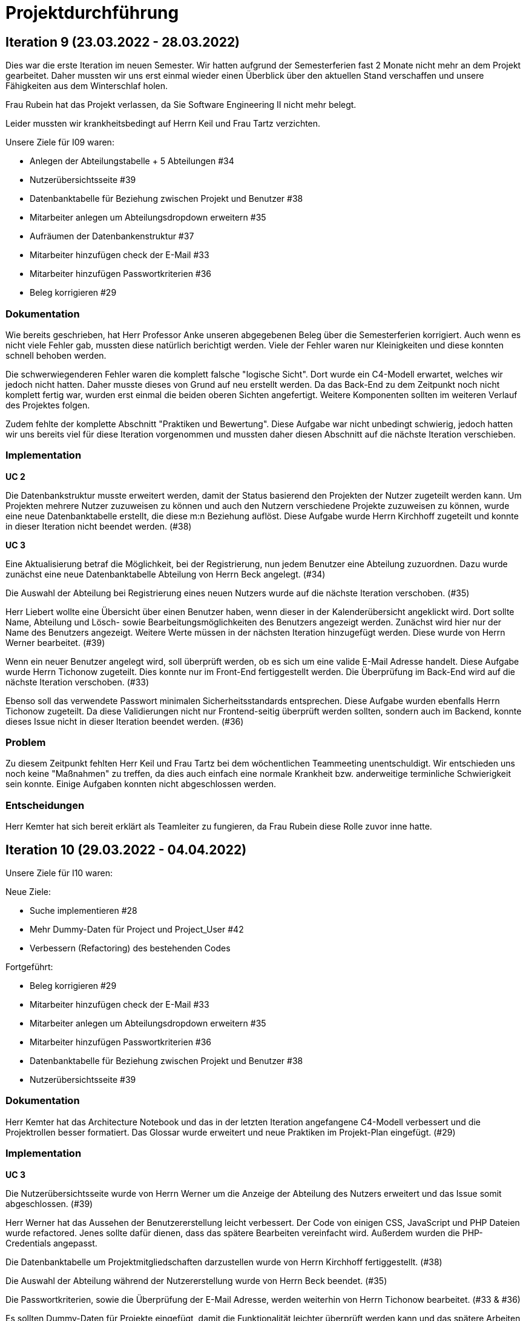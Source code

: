 = Projektdurchführung

// ist das ein problem einer konkreten iteration oder soll das so generell stehen bleiben?
// == Einführung

// Zu Beginn des Semesters haben wir uns zusammengesetzt und das weitere Vorgehen im Modul SE II besprochen. Nach relativ kurzer Zeit stellte sich heraus, dass wir ein wenig Unterstützung gebrauchen könnten. Nachdem wir von der Möglichkeit erfuhren ein neues Teammitglied aufzunehmen, fiel die Entscheidung recht schnell und wir meldeten uns bei Herr Prof. Anke. Nach einer Einarbeitungszeit von etwa 2 Wochen konnte das neue Teammitglied erfolgreich integriert werden und seine Aufgaben selbstständig erfüllen.

== Iteration 9 (23.03.2022 - 28.03.2022)

Dies war die erste Iteration im neuen Semester. Wir hatten aufgrund der Semesterferien fast 2 Monate nicht mehr an dem Projekt gearbeitet. Daher mussten wir uns erst einmal wieder einen Überblick über den aktuellen Stand verschaffen und unsere Fähigkeiten aus dem Winterschlaf holen. 

Frau Rubein hat das Projekt verlassen, da Sie Software Engineering II nicht mehr belegt.

Leider mussten wir krankheitsbedingt auf Herrn Keil und Frau Tartz verzichten. 

Unsere Ziele für I09 waren:

* Anlegen der Abteilungstabelle + 5 Abteilungen #34
* Nutzerübersichtsseite #39
* Datenbanktabelle für Beziehung zwischen Projekt und Benutzer #38
* Mitarbeiter anlegen um Abteilungsdropdown erweitern #35 
* Aufräumen der Datenbankenstruktur #37
* Mitarbeiter hinzufügen check der E-Mail #33
* Mitarbeiter hinzufügen Passwortkriterien #36
* Beleg korrigieren #29

=== Dokumentation

Wie bereits geschrieben, hat Herr Professor Anke unseren abgegebenen Beleg über die Semesterferien korrigiert. Auch wenn es nicht viele Fehler gab, mussten diese natürlich berichtigt werden. 
Viele der Fehler waren nur Kleinigkeiten und diese konnten schnell behoben werden.

Die schwerwiegenderen Fehler waren die komplett falsche "logische Sicht". Dort wurde ein C4-Modell erwartet, welches wir jedoch nicht hatten. Daher musste dieses von Grund auf neu erstellt werden. Da das Back-End zu dem Zeitpunkt noch nicht komplett fertig war, wurden erst einmal die beiden oberen Sichten angefertigt. Weitere Komponenten sollten im weiteren Verlauf des Projektes folgen. 

Zudem fehlte der komplette Abschnitt "Praktiken und Bewertung". Diese Aufgabe war nicht unbedingt schwierig, jedoch hatten wir uns bereits viel für diese Iteration vorgenommen und mussten daher diesen Abschnitt auf die nächste Iteration verschieben.

=== Implementation

*UC 2*

Die Datenbankstruktur musste erweitert werden, damit der Status basierend den Projekten der Nutzer zugeteilt werden kann. Um Projekten mehrere Nutzer zuzuweisen zu können und auch den Nutzern verschiedene Projekte zuzuweisen zu können, wurde eine neue Datenbanktabelle erstellt, die diese m:n Beziehung auflöst. Diese Aufgabe wurde Herrn Kirchhoff zugeteilt und konnte in dieser Iteration nicht beendet werden. (#38)

*UC 3*

Eine Aktualisierung betraf die Möglichkeit, bei der Registrierung, nun jedem Benutzer eine Abteilung zuzuordnen.
Dazu wurde zunächst eine neue Datenbanktabelle Abteilung von Herrn Beck angelegt. (#34)

Die Auswahl der Abteilung bei Registrierung eines neuen Nutzers wurde auf die nächste Iteration verschoben. (#35)

Herr Liebert wollte eine Übersicht über einen Benutzer haben, wenn dieser in der Kalenderübersicht angeklickt wird. Dort sollte Name, Abteilung und Lösch- sowie Bearbeitungsmöglichkeiten des Benutzers angezeigt werden. Zunächst wird hier nur der Name des Benutzers angezeigt. Weitere Werte müssen in der nächsten Iteration hinzugefügt werden. Diese wurde von Herrn Werner bearbeitet. (#39)
//bild einfügen

Wenn ein neuer Benutzer angelegt wird, soll überprüft werden, ob es sich um eine valide E-Mail Adresse handelt. Diese Aufgabe wurde Herrn Tichonow zugeteilt. Dies konnte nur im Front-End fertiggestellt werden. Die Überprüfung im Back-End wird auf die nächste Iteration verschoben. (#33)

Ebenso soll das verwendete Passwort minimalen Sicherheitsstandards entsprechen. Diese Aufgabe wurden ebenfalls Herrn Tichonow zugeteilt. Da diese Validierungen nicht nur Frontend-seitig überprüft werden sollten, sondern auch im Backend, konnte dieses Issue nicht in dieser Iteration beendet werden. (#36)

=== Problem

Zu diesem Zeitpunkt fehlten Herr Keil und Frau Tartz bei dem wöchentlichen Teammeeting unentschuldigt. Wir entschieden uns noch keine "Maßnahmen" zu treffen, da dies auch einfach eine normale Krankheit bzw. anderweitige terminliche Schwierigkeit sein konnte. Einige Aufgaben konnten nicht abgeschlossen werden.

=== Entscheidungen

Herr Kemter hat sich bereit erklärt als Teamleiter zu fungieren, da Frau Rubein diese Rolle zuvor inne hatte.


== Iteration 10 (29.03.2022 - 04.04.2022)

Unsere Ziele für I10 waren: 

Neue Ziele:

* Suche implementieren #28
* Mehr Dummy-Daten für Project und Project_User #42
* Verbessern (Refactoring) des bestehenden Codes

Fortgeführt: 

* Beleg korrigieren #29
* Mitarbeiter hinzufügen check der E-Mail #33
* Mitarbeiter anlegen um Abteilungsdropdown erweitern #35 
* Mitarbeiter hinzufügen Passwortkriterien #36
* Datenbanktabelle für Beziehung zwischen Projekt und Benutzer #38
* Nutzerübersichtsseite #39

=== Dokumentation

Herr Kemter hat das Architecture Notebook und das in der letzten Iteration angefangene C4-Modell verbessert und die Projektrollen besser formatiert. Das Glossar wurde erweitert und neue Praktiken im Projekt-Plan eingefügt. (#29)

=== Implementation

*UC 3*

Die Nutzerübersichtsseite wurde von Herrn Werner um die Anzeige der Abteilung des Nutzers erweitert und das Issue somit abgeschlossen. (#39)

Herr Werner hat das Aussehen der Benutzererstellung leicht verbessert. Der Code von einigen CSS, JavaScript und PHP Dateien wurde refactored. Jenes sollte dafür dienen, dass das spätere Bearbeiten vereinfacht wird.
Außerdem wurden die PHP-Credentials angepasst.

Die Datenbanktabelle um Projektmitgliedschaften darzustellen wurde von Herrn Kirchhoff fertiggestellt. (#38)

Die Auswahl der Abteilung während der Nutzererstellung wurde von Herrn Beck beendet. (#35)

Die Passwortkriterien, sowie die Überprüfung der E-Mail Adresse, werden weiterhin von Herrn Tichonow bearbeitet. (#33 & #36)

Es sollten Dummy-Daten für Projekte eingefügt, damit die Funktionalität leichter überprüft werden kann und das spätere Arbeiten dadurch angenehmer gestaltet werden kann. Jedoch wurde dies nicht begonnen und wird daher in der nächsten Iteration angefangen. (#42)

Es sollte eine Suchfunktion eingefügt werden, sodass nach Benutzern und Projekten gesucht werden kann. Dies wurde von Herrn Liebert gewünscht, aber ist kein essentiell wichtiges Feature, da andere Use Cases laut ihm wichtiger sind. Es ist unklar wann Herr Keil wieder an dem Projekt mitarbeiten kann und deswegen wurde ihm diese Aufgabe zugeteilt. Sie wurde bis zum Ende der Iteration nicht begonnen. (#28)

== Problem

Einige der bereits für die letzte Iteration vergebenen Aufgaben sind immer noch nicht abgeschlossen. Jedoch haben wir die Hoffnung, dass dies in der nächsten Iteration besser wird.

== Iteraion 11 (05.04.2022 - 11.04.2022)

Unsere Ziele für I11 waren: 

Neue Ziele:

* Erstellen des Status soll nur noch mit einem gültigen Projektnamen funktionieren #30
* Projekterstellungsseite Frontend+Backend #32

Fortgeführt:

* Suche implementieren #28
* Beleg korrigieren #29
* Mitarbeiter hinzufügen Passwortkriterien #36
* Mitarbeiter hinzufügen check der E-Mail #33
* Mehr Dummy-Daten für Project und Project_User #42

=== Dokumentation

Die restlichen Fehler bzw. Ungenauigkeiten des Belegs konnten behoben werden. Dazu zählten Praktiken und Bewertung, sowie die ersten beiden Schichten des C4-Modell. Eine genauere Darstellung war noch nicht möglich, da die ganzen Komponenten erst im Laufe des Projektes erstellt werden. (#28)

=== Implementation

*UC 2*

Wenn auf einen Wochentag geklickt wird, dann wird nun ein Dropdown-Menü angezeigt. In diesem werden nur die Projekte angezeigt, in welchen der Nutzer aus der jeweiligen Zeile ein Mitglied ist. Dies wurde von Herrn Werner implementiert. (#30)

*UC 3*

Eine Funktion zum Anzeigen des Passworts wurde von Herrn Tichonow implementiert. Die Überprüfung des Passwortes und der E-Mail Adresse im Back-End fehlt weiterhin. (#33 & #36)

*UC 4*

Die Projekterstellungsseite wurde nicht angefangen. Die Weiterleitung zu dieser von der Wochenansicht ist jedoch fertig. Dies wurde von Herrn Beck bearbeitet. (#32)

Die Dummy Daten für die Projekte wurden immer noch nicht angefangen. (#42)

=== Problem 

Es zeichnete sich ab, dass neben dem Fernbleiben von Herrn Keil und Frau Tartz auch einige andere Teammitglieder eine nur geringe Beteiligung vorweisen konnten. Dieser Umstand wurde im Teammeeting thematisiert und um Besserung gebeten, aber aufgrund fehlender Dringlichkeit (wie wir zu dem Zeitpunkt dachten) wurde von weiteren Maßnahmen abgesehen. 

Zu Beginn des neuen Semesters wurde relativ schnell deutlich, dass die Arbeitsmoral der einzelnen Teammitglieder weit auseinander gehen sollte. Das wurde besonders durch die Zeitplanungstabelle deutlich. Leider beeinflusste dies auch die Moral der bisher noch motivierten Teammitglieder. 

Daher lag die Entscheidung nahe, das Angebot des Prof. Anke zu nutzen und ein neues Teammitglied anzuwerben. Der Effekt auf Arbeitsmoral und Fortschritt war unverkennbar. Dennoch gelang es nicht alle Anforderungen an die Software zu realisieren.

== Iteration 12 (12.04.2022 - 25.04.2022)

In dieser Iteration haben wir mit Herrn Nguyen, welcher bereits Erfahrung in der Front-End und Back-End Entwicklung mitbringt, Verstärkung erhalten. Mit seinem Wissen konnte er bei der Implementierung sofort mithelfen und Herrn Werner entlasten, der bisher viel aushelfen musste bei den vergebenen Aufgaben zur Implementation. Die Teammoral wurde dadurch erheblich verbessert und die Entwicklung hat wieder etwas mehr Fahrt aufgenommen.

Neue Ziele: 

* Projekterstellungsseite Frontend+Backend #32
* API: Aktuelle Kalenderwoche #43
* API: Alle Projekte in denen ein Nutzer ein Mitglied ist
* Projektverwaltungsseite #45     
* Neues Mitglied Herr Nguyen einführen

Fortgeführt:

* Projekterstellungsseite Frontend+Backend #32
* Dokumentation aktuell halten bzw. weiterbearbeiten
* Mehr Dummy-Daten für Project und Project_User #42
* Mitarbeiter hinzufügen Passwortkriterien #36
* Mitarbeiter hinzufügen check der E-Mail #33

=== Dokumentation

Unser neues Mitglied Herr Nguyen wurde in die Dokumentation eingetragen und ihm wurden die betroffenen Dateien gezeigt und einige Empfehlungen im Umgang mit AsciiDoc ausgesprochen.

Die Risikoliste wurde entsprechend der in Problem genannten Sachlage erweitert. 

=== Implementation
*UC 1*

Eine neue Schnittstelle wurde eingefügt, welche die aktuelle Kalenderwoche mit den Daten aller Wochentage ausgibt. (#43)
Dies ist zentral, um dem Nutzer mehr als die aktuelle Woche anzeigen zu können. Dies ist auch notwendig, um einen Nutzerstatus in einer beliebigen Kalenderwoche hinzufügen zu können. Dies wurde von Herrn Nguyen bearbeitet.

*UC 2*

Eine neue Schnittstelle ermöglicht es alle Projekte zu erhalten, in welchem ein Nutzer ist. Dies ist notwendig, um dem Nutzer nur einen Status bzw. Arbeitsauftrag für Projekte zu vergeben an welchen dieser auch teilnimmt. Dies wurde von Herrn Werner bearbeitet.

*UC 3*

Die Überprüfung des Passwortes und der E-Mail Adresse im Back-End fehlt weiterhin. Herr Tichonow hat Verbesserung an der bestehenden Front-End Überprüfung vorgenommen, indem neue required Attribute und Placeholder eingefügt wurden. (#33 & #36)

*UC 4*

Da die Benutzerverwaltung(UC 3) schon sehr weit fortgeschritten ist, konzentrieren wir uns nun verstärkt auf die Projektverwaltung. Jedes Projekt soll einen Namen, einen Projektverantwortlichen, ein Enddatum (welches zur Orientierung dienen soll), eine Beschreibung und einen Farbcode beinhalten, welcher später in der Kalenderansicht sichtbar sein kann.

Zunächst hat Herr Beck dafür eine neue Unterseite implementiert, in der neue Projekte angelegt werden. (#32) Das Verwalten aller bestehenden Projekte soll in der nächsten Iteration angefangen werden. Ebenso soll es möglich sein jedem Projekt beliebig viele Benutzer zuzuweisen. (#45)

Die Dummy-Daten, welche von Herrn Kirchhoff erstellt werden sollten, wurden nicht eingefügt und das Issue wird in die nächste Woche verschoben. (#42)

=== Entscheidung 

Um die Produktivität einzelner Teammitglieder zu erhöhen wurde die Iterationszeit auf 2 Wochen erhöht. Dadurch werden die Meetings ebenfalls aller zwei Wochen stattfinden. Wir erhoffen dadurch, dass so mehr Zeit für das Bearbeiten der Aufgaben übrig bleibt.
Diese Entscheidung wurde getroffen bevor Herr Nguyen unser Team verstärkt hat.

Es wurde noch einmal betont, dass bei Programmier-Problemen jederzeit Herr Nguyen oder Herr Werner um Rat gefragt werden kann und Probleme nicht erst am Ende einer Iteration aufgeworfen werden sollen.

Herr Keil's Aufgabe wurde nicht neu vergeben, da wir merkten, dass die Suchfunktion nicht sehr wichtig war und wir die Kräfte mehr bündeln mussten, um an anderen Stellen mit wichtigeren Funktionen Fortschritt zu erzielen. 

Außerdem haben wir uns mit Herrn Zirkelbach getroffen und ein paar Kleinigkeiten erfragt (z.B. zu dem korrigierten Beleg) und unseren Fortschritt mit der Anwendung gezeigt. 

=== Problem 

Die bisher teilweise bemängelte Produktivität verbesserte sich im Gesamtbild spürbar, auch wenn das nicht auf jedes einzelne Teammitglied zurückgeführt werden konnte.

Es ist unklar, wieso die Überprüfung des Passwortes und der E-Mail Adresse bzw. das Einfügen von Dummy-Daten in die Datenbank bereits seit mehreren Iterationen erfolglos von Herrn Tichonow und Herrn Kirchhoff bearbeitet wird. Verschiedene Hilfestellungen in Form von Websites, Tutorials oder das Angebot, jederzeit bei einem Gruppenmitglied um Hilfe fragen zu können, wurden gegeben.

Wie bereits in den anderen Iterationen beschrieben, waren Frau Tartz und Herr Keil immer noch krank. Auf Nachfrage antworteten beide, dass sie noch länger ausfallen würden.

== Iteration 13 (26.04.2022 - 09.05.2022)

Unsere Ziele für I13 waren: 

Neue Ziele:

* Dummy Status einfügen #48
* API: Status der Kalenderwoche #49
* API: Erweiterung um das Jahr #50
* API: Einfügen eines neuen Status #52
* API: Alle Nutzer eines Projektes #53
* API: REST-API zum Einfügen, Löschen und Abrufen von Nutzern in Projekten #54

Fortgeführt: 

* Mehr Dummy-Daten für Project und Project_User #42
* Projektverwaltungsseite #45
* Mitarbeiter hinzufügen Passwortkriterien #36
* Mitarbeiter hinzufügen check der E-Mail #33

=== Dokumentation 

Die Risikoliste wurde erneut um einen Eintrag erweitert. Herr Nguyen hatte ein neues Formatierungstool verwendet, was ihm eigentlich Arbeit abnehmen sollte. Jedoch stellte sich heraus, dass bei jedem Speichern die Leerzeichen, welche zum Einrücken verwendet wurden, durch Tabs ersetzt. Dies führte dazu, dass bei Github die tatsächlichen Änderungen schwer zu sehen waren und es sehr viele Merge Konflikte gab.

=== Implementation

*UC 1*


Die Funktionen zum Einfügen eines neuen Status, dem Anzeigen eines neuen Projektes, sowie das Einfügen, Löschen und Abrufen von Nutzern in einem Projekt wurden fertiggestellt und getestet, jedoch noch nicht an das Front-End angebunden. Dies wurde von Herrn Nguyen und Herrn Werner bearbeitet. (#52, #53 & #54)

Während der Entwicklung stellte sich heraus, dass das ständige Erstellen von Status zu Testzwecken redundante Arbeit war. Um den Workflow zu erleichtern wurden Dummy-Status eingefügt und die Dummy-Projekte aus der letzten Iteration wurden fertiggestellt. Dies wurde von Herrn Kirchhoff bearbeitet. (#48 & #42)

*UC 3*

Das Überprüfen der E-Mail Adresse und des Passwortes im Back-End wurde von Herrn Tichonow fertiggestellt. (#33 & #36)

*UC 4*

Die Projektverwaltungsseite konnte von Herrn Beck größtenteils fertiggestellt werden.
Es werden nun alle Projekte angezeigt und die dazugehörigen Nutzer. Es gibt noch einige Kleinigkeiten, die das Bedienen unhandlich machen und dies wird von Herrn Beck in der nächsten Iteration bearbeitet.

image::images/Projects_User.png[,350,]


=== Entscheidung

Aufgrund des beschriebenen Problems mit dem Formatierungstool bei Herrn Nguyen wurde beschlossen, das Tool nicht mehr zu verwenden und es wurde sich auf eine einheitliche Formatierung geeinigt. 

Die Erhöhung der Iterationszeit auf zwei Wochen führte nicht zu der erwünschten Verbesserung, sondern zu einer weiteren Verschlechterung der Produktivität. Daher wurde entschieden, die folgenden Interationen wieder auf eine Woche zu verkürzen.

=== Problem 

Bisher ist eine Verbesserung hinsichtlich der Produktivität noch ausbaufähig, auch wenn sie durch Herr Nguyen gesteigert werden konnte.

Herr Keil und Frau Tartz haben sich nach wie vor nicht an dem Projekt beteiligt und das Team auch weiterhin nicht über den aktuellen Stand selbstständig in Kenntnis gesetzt. Daher war es Herr Kemters Aufgabe diese Informationen einzuholen.

Frau Tartz teilte mit, dass sie auf dem Weg der Besserung sei und sich in Zukunft wieder an dem Projekt beteiligen werde.

Leider war festzustellen, dass Herr Keil weiterhin gesundheitlich bedingt verhindert war. Daher musste das Team auf ihn weiterhin verzichten. Des weiteren wurde Herr Professor Anke über diese Situation in Kenntnis gesetzt.

=== Iteration 14 (10.05.2022 - 16.05.2022)

Unsere Ziele für I14 waren:

Neue Ziele:  

* Status anzeigen #51
* Statische Code-Analyse mit Psalm
* Verbleibende Fehler von Psalm beheben #58
* Dummy Daten für Status falsche Wochentage #61
* Manuelle Qualitätsprüfung #65

Fortgeführt:

* API: Einfügen eines neuen Status #52

=== Implementation

*UC 1*

Das Anzeigen der Status anhand der eingetragenen Status in der Datenbank sollte von Herrn Nguyen bearbeitet werden, jedoch mussten dazu noch einige Erweiterungen der bestehenden Schnittstellen vorgenommen werden (#52), weswegen dies nur teilweise fertiggestellt werden konnte. (#51)

Bei den eingefügten Dummy-Daten der Status, welches in der letzten Iteration abgeschlossen wurde, gab es einen Fehler. Dieser wurde von Herrn Kirchhoff in Unterstützung von Herrn Werner behoben.

*Psalm*

Mit Psalm hat Herrn Werner ein neues Tool eingefügt, welche eine statische Code-Analyse des PHP Codes vornimmt. Dies soll genutzt werden, damit weniger Zeit mit Code-Reviews verloren geht und häufige Probleme automatisch erkannt werden. Herrn Kirchhoff Aufgabe war es nun alle erkannten Probleme durch Psalm zu beheben. (#58)

=== Qualitätssicherung

Frau Tartz hat eine manuelle Überprüfung sämtlicher Funktionalitäten vorgenommen und hat dabei einen Fehler bei der Projekterstellung gefunden, welcher von Herrn Werner behoben wurde. (#65)

=== Entscheidung

Wir hatten schon länger kein Meeting mit unserem Themensteller Herrn Liebert. Dies hatte den Grund, dass wir die geforderten Use-Cases noch nicht umgesetzt hatten und wir erst mehr Fortschritt erzielen wollten. Ein Monat vor Projektübergabe und mit voranschreitenden Funktionen entschieden wir uns ein Meeting mit ihm auszumachen. Außerdem sollte besprochen werden, wie die Übergabe und das Installieren der Anwendung bei T-System MMS stattfinden soll. Das Meeting soll in der folgenden Woche stattfinden.

Nachdem wir feststellten, dass das Arbeiten auf einer Branch zu häufigeren Merge-Konflikten führte und viele Bugs eingeschleust wurden, beschlossen wir unsere Arbeitsweise zu ändern. Das committen auf dem Hauptbranch ist ab sofort für alle Teammitglieder gesperrt und es wird nun mit Feature Branches und Pull Requests gearbeitet. Jeder Pull Request muss von einem Teammitglied genehmigt werden, bevor dieser gemerget werden kann. Auch gibt es nun eine statische Code-Analyse mit Psalm, welche bei jedem Pull Request ausgeführt wird. Dies vereinfachte die Qualitätssicherung und die Kommunikation über mögliche Verbesserungen.

Da immer weniger an der Dokumentation zu erledigen war, wurde Herr Kemter in HTML und CSS fortgebildet, um bei späteren Aufgaben zu helfen.

== Iteration 15 (17.05.2022 - 23.5.2022)

Unsere Ziele für I15 waren: 

Neue Ziele:

* Wechsel der Wochenansicht #66
* Bug: Falsche Kalenderwoche + Datum wird angezeigt #69
* CSS: Projektverwaltung #70
* Psalm Integration verbessert
* Statische Code-Analyse mit ESLint

Fortgeführt:
 
* Verbesserungen der Projektverwaltung
* Erweiterung der Risikoliste
* Verbleibende Fehler von Psalm beheben #58

=== Dokumentation 

Die Probleme mit Git, weswegen wir seit der letzten Iteration nun Feature-Branches verwenden, wurden in die Risiko-Liste aufgenommen. Ebenfalls wurde einige Korrekturen an der Dokumentation vorgenommen von Herrn Kemter.

=== Feedback vom Themensteller

Herr Liebert ist zufrieden mit unserem Fortschritt. 
Er forderte, dass nach der Erstellung eines Benutzers oder eines Projektes eine Bestätigung der Aktivität angezeigt werden und die Seite wieder zurück auf die Kalenderansicht wechseln soll. Außerdem merkte er an, dass das Design noch verbessert werden sollte. Diese Anmerkungen setzten wir als Issues für die kommenden Iterationen an.

Die Projekt-Übergabe wurde auf den 22.06.2022 festgelegt. 

Herr Liebert möchte nicht, dass wir die Anwendung vor der Übergabe auf den Systemen von T-System MMS testen, da er davon überzeugt ist, dass aufgrund der Nutzung von Docker es keine Probleme geben wird. Wir teilen diese Meinung nur bedingt und wären lieber besser auf alle Eventualitäten vorbereitet. Wir werden versuchen ihn zu einem späteren noch einmal darauf anzusprechen und dies auch schriftlich festhalten. 

=== Implementation

*UC 1*

Für den Use Case 01 fehlte noch ein elementares Feature. Das Wechseln der Kalenderwoche. Dieses Feature wurde in dieser Iteration von Herrn Nguyen angefangen, da nun alle nötigen Schnittstellen dafür fertig sind. Dabei kam ein Problem auf, welches aber erst am Ender der Iteration nämlich an einem Montag ersichtlich wurde. Nach gründlicher Untersuchung stellte sich heraus, dass es an der falschen Einstellung der Zeitzone lag. Nutzte man also Montag morgen das Programm, wurde dem Nutzer immer noch die letzte Kalenderwoche angezeigt. Das Problem konnte behoben werden. (#66 & #69)

*ESLint*

Die statische Code-Analyse mit Psalm war sehr erfolgreich und deswegen wurde von Herrn Werner nun ebenfalls eine statische Code-Analyse für den Javascript Code eingefügt. Dazu wird ESLint verwendet. Beide Code-Analysen laufen automatisch bei jedem Pull Request durch.

*Psalm*

Herr Kirchhoff konnte weitere von Psalm gemeldete Fehler beheben.

*Design*

Die geforderten Designverbesserungen wurden von Herrn Kemter begonnen. Das Ziel war eine optimierte Darstellung der Inhalte. Zuvor wurden diese zum Teil hochkant dargestellt. Außerdem sollte die Lesbarkeit verbessert und dem Benutzer ein verbessertes Feedback gegeben werden, was anklickbar ist. Die Verbesserungen betroffen vor allem die Projektverwaltung. (#70)

=== Probleme

Frau Tartz hat sich diese Woche, nach der Qualitätsprüfung in der letzten Iteration, wieder nicht an dem Projekt beteiligt.
Herr Tichonow und Herr Beck konnten in dieser Iteration leider nichts beitragen.
Herr Keil ist immer noch verhindert und es ist unklar, ob dieser noch an dem Projekt mitarbeiten wird.

== Iteration 16 (24.05.2022 - 30.05.2022)

Unsere Ziele für I16 waren: 

Neue Ziele: 

* Duplizierte gleiche Status verhindern
* Status Schnittstelle um Jahr erweitern
* Projekt erstellen Fehlerbehandlung #68
* Datenbankenstruktur: Bei Status den Primary Key ersetzen #63

Fortgeführt: 

* CSS: Projektverwaltung #70
* Wechsel der Wochenansicht #66
* Verbleibende Fehler von Psalm beheben #58

=== Implementation

*UC 1*

Die Status Schnittstelle wurde um einen Parameter für das Jahr erweitert. Nun ist es möglich auch auf Kalenderwochen, aus einem anderem Jahr, als dem aktuellen zuzugreifen. Dies wurde von Herrn Nguyen und Herrn Werner bearbeitet.

Ebenfalls wurden die Primärschlüssel-Attribute der Datenbanktabelle Status so angepasst, dass kein Status mit dem gleichen Nutzer, Tag und Projekt erstellt werden kann. Dafür wird ein sogenannter 'Composite Primary Key' verwendet. Dies wurde von Herrn Nguyen bearbeitet.

*UC 4*

Bei der Projekterstellung fehlte noch die Validierung der Nutzerdaten im Back-End, dies wurde von Herrn Beck und Herrn Werner ausgebessert.

*Design*

Herr Kemter hat sich weiterhin mit Design-Verbesserungen beschäftigt und konnte die Projektverwaltung deutlich übersichtlicher gestalten.

=== Entscheidung

Herr Keil konnte sich leider noch nicht an dem Projekt beteiligen. Daher haben wir entschieden diesen Sachverhalt nochmal Herrn Professor Anke darzulegen und ihm mitzuteilen, dass wir gegen eine Benotung von Herrn Keil sind. Wir begründeten diese Entscheidung damit, dass er keine Chance mehr hatte einen angemessenen Arbeitsanteil zu leisten. Von Herrn Professor Anke erfuhren wir, dass sich Herr Keil bereits in der Woche zuvor selbstständig abgemeldet hatte.

Hinsichtlich der weiterhin unterschiedlichen Beteiligung einiger Teammitglieder, wurde sich für eine differenzierte Bewertung ausgesprochen. Wie extrem unsere Empfehlungen dafür ausfallen werden, sollte daran bemessen werden wie diese Teammitglieder in den restlichen Wochen sich am Projekt beteiligen werden.

=== Probleme

Leider konnten Frau Tartz, Herr Tichonow und Herr Kirchhoff in dieser Iteration keinen Beitrag leisten.

== Iteration 17 (31.05.2022 - 06.06.2022)

Unsere Ziele für I17 waren:

Neue Ziele:
* Projektverwaltung: Neues Projekt anlegen Erfolgsmeldung #83 
* Lizenz für Projekt erarbeiten #84
* Benutzerverwaltung: Neuen Benutzer anlegen Erfolgsmeldung #86
* Projektverwaltung: Projekte löschen #94

Fortgeführt: 

* Verbleibende Fehler von Psalm beheben #58

=== Implementation

*UC3 & UC4*

Beim Testen der Anwendung ist uns aufgefallen, dass es keine eindeutige Rückmeldung über den Erfolg oder den Misserfolg beim Erstellen eines neuen Benutzers oder Projektes gibt und dies wurde von Herrn Liebert gefordert. Herr Werner hat dies bearbeitet. (#83 & #86)

*UC4*

Ein neues Feature zum Löschen von Projekten wurde von Herrn Nguyen angefangen zu bearbeiten. Die Arbeiten an diesem Issue wurden diese Iteration jedoch nicht finalisiert. (#94)

Einige Fehler, im Zusammenhang mit der Auswahl des Projektverantwortlichen, wurden bei der Projekterstellung von Herrn Beck behoben.

*Psalm*

Die verbleibenden Psalm Fehler wurden von Herrn Kirchhoff behoben.

*Sonstiges*

Einige Formattierungsfehler und Fragmente von nicht korrekt gelösten Merge-Conflicts wurden von Herrn Werner bereinigt.

=== Probleme

Leider konnten Frau Tartz und Herr Tichonow in dieser Iteration keinen Beitrag leisten.

== Iteration 18 (09.06.2022 - 13.06.2022)

Aufgrund des Feiertags (Pfingstmontag) fand unser Teammeeting und Iteration von Mittwoch bis Montag und nicht wie üblich von Montag bis Montag statt.

Unsere Ziele für I17 waren: 

Neue Ziele:

* Login einfügen #91
* Fix: Replace is_int with ctype_digit #96
* Mitarbeiteransicht: Löschen Funktionalität #103
* Testdokumentation #105
* Betriebsdokumentation #106
* Entwicklerdokumentation #107

Fortgeführt: 

* Projektverwaltung: Neues Projekt anlegen Erfolgsmeldung #83 
* Wochenansicht: Löschen eines Status #98
* CSS: Design verbessern #102
* Projektverwaltung: Projekte löschen #94

=== Dokumentation

Herr Kemter begann den "Durchführungs"-Teil des Projektberichtes. Hier gab es die "Schwierigkeit", welchen genauen Aufbau es geben soll. Hier stellten die von Herrn Professor bereitgestellten Beispiele eine gute Grundlage. Schlussendlich entschied er sich für eine Nennung der neuen und fortgeführten Issues. Ob dies noch einmal geändert wird steht noch offen. Weiterhin wird er in einzelnen Abschnitten die Implementation, Entscheidungen, Probleme und eventuelle weitere Themen beschreiben.

Da bei vielen Mitgliedern die Lust auf das Projekt aus verschiedenen Gründen gesunken ist, hat Herr Kemter die Risikoliste um einen entsprechenden Eintrag erweitert. 

Die Betriebsdokumentation wurde angefangen von Herrn Tichonow bearbeitet zu werden. Herr Kirchhoff hat mit der Testdokumentation basierend auf die bestehenden Tests angefangen. Die Entwicklerdokumentation wurde von Herrn Beck in Zusammenarbeit mit Herrn Kemter angefangen.

=== Implementation

*UC1* 

Nachdem Herr Kemter bereits das Design deutlich verbessert hat und wir einige Tipps und Beispiele vom Themenersteller bekommen haben, setzte Herr Nguyen die Bearbeitung der Darstellung des Projektes fort. Zunächst wurden die Border der Tabelle durch einen gestreiften Hintergrund gewechselt und die Buttons, sowie die Farben denen der T-System MMS angeglichen. Außerdem wurde eine neue Schriftart verwendet. (#102)

*UC3*

Das Use-Case 3 wurde um die Funktion zum Löschen eines Benutzers erweitert. (#103) Bei der Implementierung stellte sich heraus, dass geklärt werden muss, wie mit Projektleitern umgegangen wird. Also ob auch alle Projekte und Status, die mit dem gelöschten Benutzer in Verbindung standen ebenfalls gelöscht werden. Sollten die Projekte gelöscht werden, müsste man auch alle Status mit diesem Projekt löschen. Letzten Endes entschieden wir uns dazu, dass der Benutzer und das Projekt separat gelöscht werden müssen, um die Komplexität gering zu halten. Das löschen von Projekten konnte noch nicht ganz abgeschlossen werden.
Außerdem wurde das Programm um die Login-Funktionalität erweitert um unbefugten Zugriff zu verhindern. Ist der Nutzer nicht angemeldet, so wird er auf die Login-Seite weitergeleitet und zum Login aufgefordert. (#91)

Nach Erstellung eines neuen Projektes wird der Nutzer nun nicht mehr auf die Wochenansicht weitergeleitet, sondern zurück zur Projektverwaltung. Ebenfalls wird die Erfolgsmeldung auf der Projektverwaltungsseite mit angezeigt. Dies wurde von Herrn Werner bearbeitet. (#83)

=== Problem und Entscheidung

Das Teammeeting fand aufgrund von kurzfristigen Absagen bloß mit drei Personen statt. Aufgrund der Anwenderabgabe und Dokumentation in zwei Wochen entschieden wir, dass Programmier-Aufgaben bloß noch bis zum folgenden Montag erledigt werden. Die restliche Zeit bis zur Abgabe sollte dann für Qualitätssicherung, Dokumentation und andere Dokumente verwendet werden. 

Da noch nicht alle wichtigen Features, die durch Herrn Liebert gefordert wurden, zum Meeting abgeschlossen waren, sollten diese zuerst erledigt werden. Wir haben nun eine Priorisierung der Issues eingeführt, um zumindest die wichtigsten Features noch zu schaffen. Wenn mehr geschafft wird, dann kann noch mehr erledigt werden.

Herr Kemter hat sich wegen des Projektberichts nochmal mit Herrn Zirkelbach unterhalten. Dabei kam auch unsere Entscheidung zu sprechen und das zumindest einige Teammitglieder mit dem Endergebnis und der Arbeitsweise unzufrieden sind.
Herr Zirkelbach empfiehl Herr Kemter, dass die Programmieraufgaben bloß noch von Herrn Werner und Herrn Nguyen erfüllt werden und die anderen Personen bloß Dokumentieren sollen. Dieser Empfehlung folgten wir.

Auch wenn Herr Kemter das Design und Aufbau der einzelnen Seiten verbessert hatte, waren wir noch nicht zufrieden. Daher hat Herr Nguyen diese nochmal verbessert und sich dabei am Corporate Design von T-System MMS orientiert, damit sich unsere Anwendung dieser ähnelt.

=== Iteration 19 (14.6.2022 - 20.06.2022)
Unsere Ziele für I19 waren: 

Neue Ziele: 

* Anwenderdokumentation #124
* Implementation finalisieren

Fortgeführt:

* Projektverwaltung: Projekte löschen #94
* Testdokumentation #105
* Betriebsdokumentation #106
* Entwicklerdokumentation #107
* Projektbericht #116

=== Dokumentation 

Durch die Entscheidung aus der vorherigen Iteration wurde diese Iteration hauptsächlich an den Dokumenten gearbeitet. Diese umfassten das Besichtigen und das Verbessern der Test-, Betriebs- und Entwicklerdokumentation. Die Aufteilung an den einzelnen Dokumenten bleibt wie letzte Iteration.

Die Anwenderdokumentation sollte auch erledigt werden, jedoch wussten wir nicht, ob eventuell noch kleine Verbesserungen realisiert werden, was einige Teile der Anwenderdokumentation verändern würde. Wir haben mit Herrn Liebert vereinbart, dass wir sie nicht zusammen mit der Anwendung übergeben müssen. Es reicht auch, wenn sie ihm bis spätestens 8. Juli geschickt wird. Die Anwenderdokumentation wird von von Frau Tartz bearbeitet.

Einzelne Use Cases wurden um Kleinigkeiten verbessert.

=== Implementation

Es wurden keine neuen Features mehr angefangen. Herr Nguyen und Herr Werner haben einige letzte Fehler behoben, sowie das löschen von Projekten abgeschlossen. Das automatische Erstellen von Dummy-Daten wurde entfernt und ein einzelner Standard-Nutzer eingerichtet. Die Logindaten dieses Nutzers wurden mit in die Betriebsdokumentation übernommen. Das Auswählen von Projekten in der Projektverwaltung funktioniert nun auch, wenn auf den Radiobutton neben einem Projekt geklickt wird. Vorher war es nur möglich auf den Projektnamen zu klicken.

=== Entscheidung

Außerdem wurde noch einmal die Differenzierte Bewertung angesprochen, da sich einige Mitglieder weiterhin nicht in angemessenen Maße beteiligt haben. Intern wurde also über die differenzierte Bewertung abgestimmt und das Ergebnis wurde Herrn Prof. Anke mitgeteilt.

== Iteration 20 (21.06.2022 - 27.06.2022)
Unsere Ziele für I20 waren:

Neue Ziele: 

* Übergabe der Anwendung an Themensteller
* Präsentation anfertigen und Vortrag halten
* Mit Coach und Herrn Professor Anke die Doku/Bericht besprechen -> auftretende Probleme

Fortgeführt:

* An Doku/Bericht weiterarbeiten

=== Anwendungsübergabe an Herrn Liebert
//wurde zwischen zeitlich von jemand unten bereits beschrieben. welches ist besser?
Wie geplant haben wir an Herrn Liebert die Anwendung per GitHub übergeben und unsere realisierten Use-Cases demonstriert. Die Übergabe verlief problemlos, da die Software und das Abnahmeprotokoll gut vorbereitet waren. Wie vorher vereinbart wird die Dokumentation jedoch bis spätestens dem 08.07. nachgereicht. 
Unserer Meinung nach war Herr Liebert mit der Umsetzung sehr zufrieden.

=== Treffen mit Herrn Professor Anke und Herrn Zirkelbach

Herr Beck und Herr Kemter haben sich zu einer Konsultation mit Herrn Professor Anke und Herrn Zirkelbach getroffen, dort sollte die Betriebsdokumentation mit dem C4-Modell besprochen werden und welche weiteren Diagramme noch verwendeten werden können. Das Ergebnis war, dass unser C4-Modell etwas abgeändert werden musste, da es Teile eines Sequenzdiagrammes hatte, welches wir darauf hin auch erstellen haben. Zum Verständnis sollten die Componentbezeichnungen im C4-Modell zu den im Programmcode verwendeten Dateinamen umbenannt werden.

Zu dem Projektbericht gab es ein paar Strukturelle Fragen und wie genau wir die Inhaltsverteilung vornehmen sollen. Deswegen fragten wir, wie genau der Inhalt aufgeteilt werden muss, da wir durch die bereitgestellten Beispielprojektberichte etwas verunsichert wurden. Wir wurden jedoch in unserem bisherigen Aufbau bestätigt. Herr Werner und Herr Nguyen haben sich außerdem dazu bereit erklärt, dass Dokument zur Projektdurchführung zu verbessern, da beide mehr an der technischen Umsetzung beteiligt waren, als Herr Kemter.

In in dem Gespräch mit Herrn Prof. Anke kamen auch unsere Probleme mit der teils sehr unterschiedlichen Beteiligung am Projekt auf.
Einige Mitglieder haben deutlich mehr gemacht als andere. Diese ungerechte Verteilung sollte wie bereits beschrieben über die differenzierte Bewertung sich in der Note widerspiegeln. Jedoch war Herr Professor Anke davon nicht überzeugt und bat Herrn Kemter und Herrn Beck mit den anderen Mitgliedern zu sprechen und eine Entscheidung über die Benotung der betroffenen Mitglieder zu fällen. Die Mitglieder entschieden sich, eine möglichst faire E-Mail zusammen mit der Bitte, dass die anderen Mitglieder auch noch Stellung dazu beziehen dürfen, zu verfassen. Die betroffenen Teammitglieder wurden von der E-Mail informiert und es stand ihnen frei, ob sie noch den Vortrag halten wollen. Alle haben sich mit einem eventuellen "nicht Bestehen" nicht einverstanden gezeigt. Außerdem wollten sie wie gewohnt ihre zugeteilten Aufgaben bearbeiten.

=== Dokumentation

Die Test- und Betriebsdokumentation sind fast fertig und es wurden bloß noch Kleinigkeiten verbessert.
Die Anwenderdokumentation sollte nach Feedback im Teammeeting ebenfalls noch um Kleinigkeiten verbessert werden, dazu zählten professionellere Pfeile auf den Bildern und eine etwas genauere Beschreibung der Vorgänge, damit keine Unklarheiten entstehen.

Die Softwareübergabe fand am Mittwoch, dem 22. Juni über Discord statt. Dabei wurden Herrn Liebert alle umgesetzten Funktionalitäten der Software vorgeführt. Herr Liebert war recht zufrieden mit dem Endergebnis. Im Anschluss wurde ihm das Abnahmeprotokoll geschickt, welches noch am selben Tag unterschrieben zurückkam.

Herr Kirchhoff und Herr Tichonow haben die Aufgabe übernommen, eine Präsentation anzufertigen, welche zusammen mit der Software am Montag, dem 27. Juni erfolgreich in der Vorlesung vorgeführt wurde.

== Iteration 21 (28.06.2022 - 04.07.2022)

Wie wurden die Hauptaktivitäten (Analyse, Entwurf, Implementierung, Test, Dokumentation) durchgeführt?
aufgaben wurden kurz nach projekt start als github issue angelegt
analyse und entwurf hauptsächlich im 1. semester
implementierung und test hauptsächlich im 2. semester
dokumentation immer


- Analyse wurde als Gruppe mit TS erfragt
    - die fragen wurden vor dem treffen vorbereitet und danach nochmal nachbereitet
  
- Entwurf wurde dann von 1-2 personen je nach aufgaben erstellt 
    - d.h. welche haben die vision übernernommen, andere die use case diagramme etc
    - die resultate wurden dann im teammeeting besprochen und je nachdem nochmal bearbeitet
    - manchmal hat sich natürlich noch was verändert -> dies wurde dann in späteren 
    iterationen von meist einer person eingepflegt, da es nicht viel war
- implementation
    - wurde hauptsächlich von niclas, justus, vinh, vitali und carl erledigt 
    - niclas hat aufgrund seiner ausbildung (?) schon viel erfahrung gehabt
    - wurde mit docker gearbeitet, damit es egal ist welches OS genutzt wird und es dann wenige probleme bei der übergabe gibt
- test
    - mit psalm und ? wurde php code überprüft
    - durch pull request wurden einige fehler vorm mergen behoben
    - beim programmieren wurde natürlich auch überprüft, ob die veränderungen ungewollte effekte haben
    - es wurden regelmäßig die funktionen in einem "general test" überprüft
    - unit tests sind noch geplant, aber wissen nicht ob dafür zeit ist
- documentation



Welche (wesentlichen) Entscheidungen wurden getroffen? Warum?

- semi offizielle entscheidung, dass aleksandra und nick sich eher um dokumentation kümmern (2. semester)
- nick wird im 2. semester teamleiter, da helena nicht mehr mit macht. die entscheidung war schon etwas im 1. semester geplant, da er daran interesse hatte
- das jonas nicht bewertet werden soll, da er nichts beigetragen hat (passt das hier?)
- niclas sollte sich im 1. semester etwas zurückhalten, da er im 2. beim programmieren gebraucht wird

Was hat gut geklappt, was nicht? Welche Ursachen gab es dafür?

Gut

- im 1. Semester wurden die vergebenen Aufgaben innerhalb von 1 bzw 2 iterationen erfüllt
- jeder hat aufgaben angenommen
- offener meinungsaustausch während der meeting
- erfüllung der aufgaben in guter qualität (-> müssen nicht oft nacharbeiten bzw bloß kleinigkeiten)

- bloß weil hier nicht mehr/alles genannt wird, heißt es nicht, dass nichts mehr gut war 
-> sondern bloß schwierig das alles zu benennen

Schlecht

- im 2. semester wurden öfter die gleichen aufgaben über mehrere iterationen gezogen und commit waren z.T. erst kurz vor teammeeting gepushed. das hat vermutlich den grund, dass wir ziemlich gut im 1. semester mit relativ wenig aufwand waren und dachten, dass geht so weiter bzw. einfach faulheit
- bei coding fragen, wurde niclas nicht gefragt und daher die probleme auf "die lange bank geschoben"
- zu wenig, die wirklich gut coden konnten
- kranke teammitglieder (können daran nichts ändern)
- manche teammitglieder haben öfters bei teammeeting gefehlt (aus verschiedenen gründe. krankheit oder andere termine)
//sollen die mitglieder namentlich genannt werden?

Wie wurde mit Problemen umgegangen? Haben die getroffenen Maßnahmen gewirkt?

- iterationszeit erhöht, damit mehr gemacht wird -> nein, eher das gegenteil
- Nick hat HTML/CSS gelernt und konnte dann etwas vom verbesserten Design erstellen 
- niclas hat immer gesagt, dass man ihn eher fragen soll -> aber die anderen haben sich nicht getraut / haben die aufgaben zu spät angefanen um zu fragen(?)